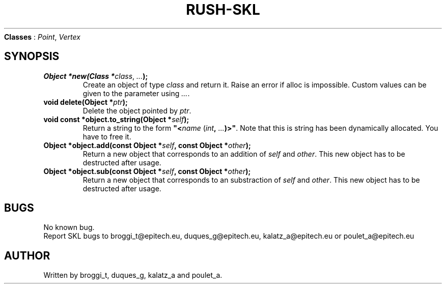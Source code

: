 .TH RUSH-SKL "1" "January 2015" "v1.0" "SKL"
.NAME
\fBClasses\fR : \fIPoint\fR, \fIVertex\fR
.SH SYNOPSIS
.TP
\fBObject *new(Class *\fIclass\fR, \fI...\fB);\fR
Create an object of type \fIclass\fR and return it. Raise an error if alloc is impossible. Custom values can be given to the parameter using \fI...\fR.
.TP
\fBvoid delete(Object *\fIptr\fB);\fR
Delete the object pointed by \fIptr\fR.
.TP
\fBvoid const *object.to_string(Object *\fR\fIself\fB);\fR
Return a string to the form \fB"<\fIname\fR (\fIint\fB, \fI...\fB)>"\fR. Note that this is string has been dynamically allocated. You have to free it.
.TP
\fBObject *object.add(const Object *\fIself\fB, const Object *\fIother\fB);\fR
Return a new object that corresponds to an addition of \fIself\fR and \fIother\fR. This new object has to be destructed after usage.
.TP
\fBObject *object.sub(const Object *\fIself\fB, const Object *\fIother\fB);\fR
Return a new object that corresponds to an substraction of \fIself\fR and \fIother\fR. This new object has to be destructed after usage.
.SH BUGS
.PP
No known bug.
.br
Report SKL bugs to broggi_t@epitech.eu, duques_g@epitech.eu, kalatz_a@epitech.eu or poulet_a@epitech.eu
.SH AUTHOR
.PP
Written by broggi_t, duques_g, kalatz_a and poulet_a.
